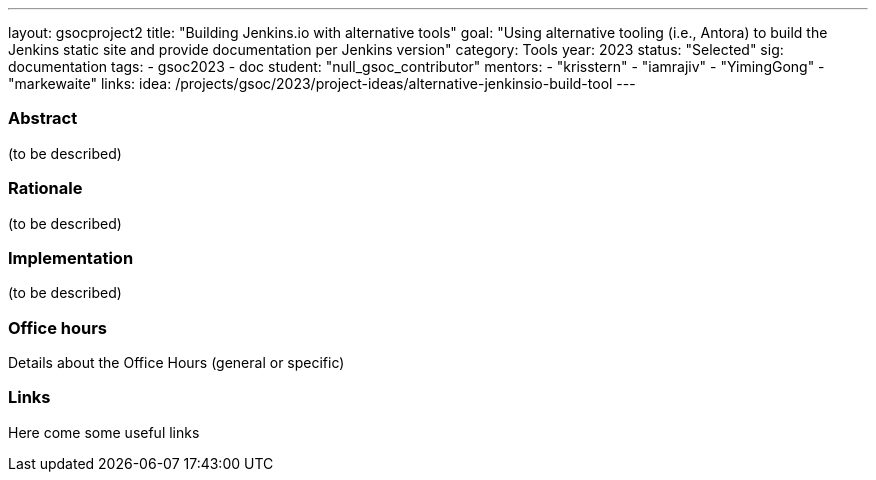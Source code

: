 ---
layout: gsocproject2
title: "Building Jenkins.io with alternative tools"
goal: "Using alternative tooling (i.e., Antora) to build the Jenkins static site and provide documentation per Jenkins version"
category: Tools
year: 2023
status: "Selected"
sig: documentation
tags:
- gsoc2023
- doc
//FIXME: create bio for Vandit Singh in content/_data/authors/
student: "null_gsoc_contributor"
mentors:
- "krisstern"
- "iamrajiv"
- "YimingGong"
- "markewaite"
links:
    idea: /projects/gsoc/2023/project-ideas/alternative-jenkinsio-build-tool
//   gitter: "some gitter channel"
//   draft: link to the draft/final proposal
//   meeting: link to internal section of this page with the meeting details and notes
---

//above links must be updated

=== Abstract

(to be described)

=== Rationale

(to be described)

=== Implementation
(to be described)

=== Office hours

Details about the Office Hours (general or specific)

=== Links

Here come some useful links
